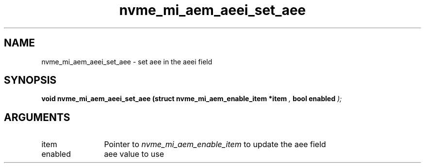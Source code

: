 .TH "nvme_mi_aem_aeei_set_aee" 9 "nvme_mi_aem_aeei_set_aee" "July 2025" "libnvme API manual" LINUX
.SH NAME
nvme_mi_aem_aeei_set_aee \- set aee in the aeei field
.SH SYNOPSIS
.B "void" nvme_mi_aem_aeei_set_aee
.BI "(struct nvme_mi_aem_enable_item *item "  ","
.BI "bool enabled "  ");"
.SH ARGUMENTS
.IP "item" 12
Pointer to \fInvme_mi_aem_enable_item\fP to update the aee field
.IP "enabled" 12
aee value to use
